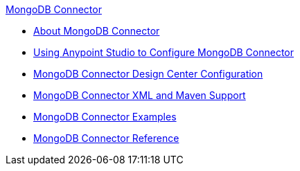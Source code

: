.xref:index.adoc[MongoDB Connector]
* xref:index.adoc[About MongoDB Connector]
* xref:mongodb-connector-studio.adoc[Using Anypoint Studio to Configure MongoDB Connector]
* xref:mongodb-connector-design-center.adoc[MongoDB Connector Design Center Configuration]
* xref:mongodb-connector-xml-maven.adoc[MongoDB Connector XML and Maven Support]
* xref:mongodb-connector-examples.adoc[MongoDB Connector Examples]
* xref:mongodb-connector-reference.adoc[MongoDB Connector Reference]
